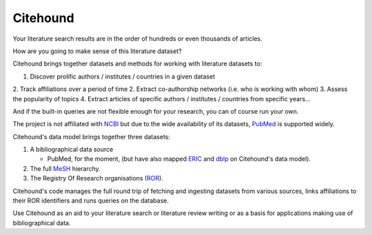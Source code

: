 Citehound
=========

Your literature search results are in the order of hundreds or even thousands of articles.

How are you going to make sense of this literature dataset?  


Citehound brings together datasets and methods for working with literature datasets to:

1. Discover prolific authors / institutes / countries in a given dataset
2. Track affiliations over a period of time
2. Extract co-authorship networks (i.e. who is working with whom)
3. Assess the popularity of topics
4. Extract articles of specific authors / institutes / countries from specific years...

And if the built-in queries are not flexible enough for your research, you can of course run your own.


The project is not affiliated with `NCBI <https://www.ncbi.nlm.nih.gov/>`_ but due to the wide 
availability of its datasets, `PubMed <https://pubmed.ncbi.nlm.nih.gov/>`_ is supported widely.


Citehound's data model brings together three datasets:

1. A bibliographical data source

   * PubMed, for the moment, (but have also mapped `ERIC <https://eric.ed.gov/>`_ and `dblp <https://dblp.org/>`_ on 
     Citehound's data model).

2. The full `MeSH <https://meshb.nlm.nih.gov/>`_ hierarchy.

3. The Registry Of Research organisations (`ROR <https://ror.org/>`_).

Citehound's code manages the full round trip of fetching and ingesting datasets from various sources,
links affiliations to their ROR identifiers and runs queries on the database.

Use Citehound as an aid to your literature search or literature review writing or as a basis for 
applications making use of bibliographical data.


